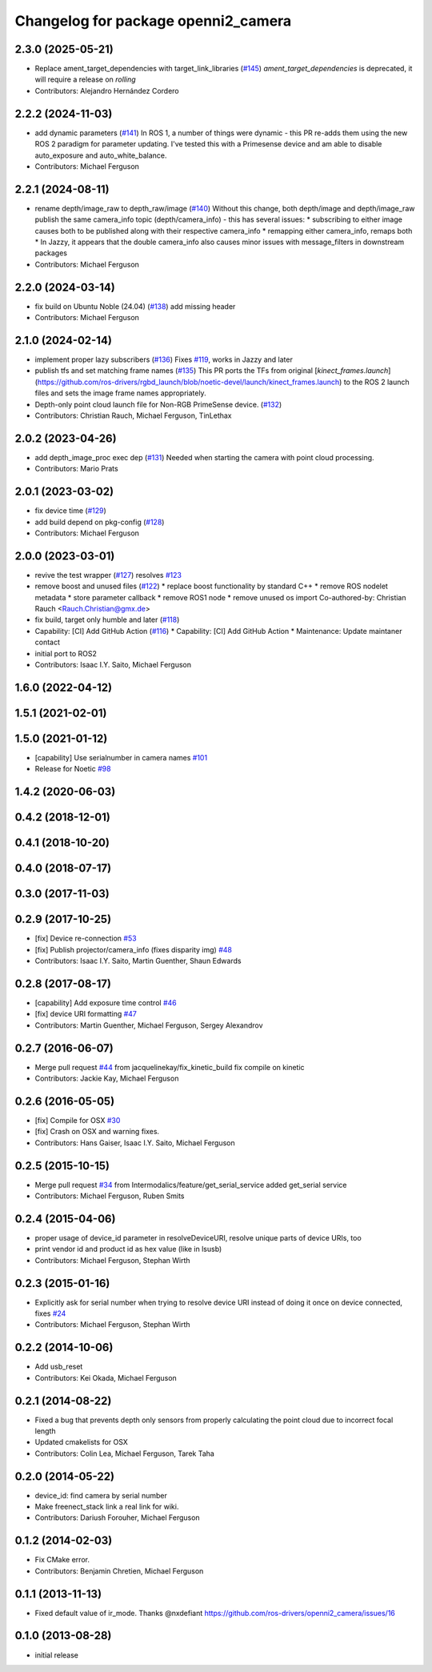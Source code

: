^^^^^^^^^^^^^^^^^^^^^^^^^^^^^^^^^^^^
Changelog for package openni2_camera
^^^^^^^^^^^^^^^^^^^^^^^^^^^^^^^^^^^^

2.3.0 (2025-05-21)
------------------
* Replace ament_target_dependencies with target_link_libraries (`#145 <https://github.com/ros-drivers/openni2_camera/issues/145>`_)
  `ament_target_dependencies` is deprecated, it will require a release on
  `rolling`
* Contributors: Alejandro Hernández Cordero

2.2.2 (2024-11-03)
------------------
* add dynamic parameters (`#141 <https://github.com/ros-drivers/openni2_camera/issues/141>`_)
  In ROS 1, a number of things were dynamic - this PR re-adds them using
  the new ROS 2 paradigm for parameter updating. I've tested this with a
  Primesense device and am able to disable auto_exposure and
  auto_white_balance.
* Contributors: Michael Ferguson

2.2.1 (2024-08-11)
------------------
* rename depth/image_raw to depth_raw/image (`#140 <https://github.com/ros-drivers/openni2_camera/issues/140>`_)
  Without this change, both depth/image and depth/image_raw publish the
  same camera_info topic (depth/camera_info) - this has several issues:
  * subscribing to either image causes both to be published along with
  their respective camera_info
  * remapping either camera_info, remaps both
  * In Jazzy, it appears that the double camera_info also causes minor
  issues with message_filters in downstream packages
* Contributors: Michael Ferguson

2.2.0 (2024-03-14)
------------------
* fix build on Ubuntu Noble (24.04) (`#138 <https://github.com/ros-drivers/openni2_camera/issues/138>`_)
  add missing header
* Contributors: Michael Ferguson

2.1.0 (2024-02-14)
------------------
* implement proper lazy subscribers (`#136 <https://github.com/ros-drivers/openni2_camera/issues/136>`_)
  Fixes `#119 <https://github.com/ros-drivers/openni2_camera/issues/119>`_, works in Jazzy and later
* publish tfs and set matching frame names (`#135 <https://github.com/ros-drivers/openni2_camera/issues/135>`_)
  This PR ports the TFs from original
  [`kinect_frames.launch`](https://github.com/ros-drivers/rgbd_launch/blob/noetic-devel/launch/kinect_frames.launch)
  to the ROS 2 launch files and sets the image frame names appropriately.
* Depth-only point cloud launch file for Non-RGB PrimeSense device. (`#132 <https://github.com/ros-drivers/openni2_camera/issues/132>`_)
* Contributors: Christian Rauch, Michael Ferguson, TinLethax

2.0.2 (2023-04-26)
------------------
* add depth_image_proc exec dep (`#131 <https://github.com/ros-drivers/openni2_camera/issues/131>`_)
  Needed when starting the camera with point cloud processing.
* Contributors: Mario Prats

2.0.1 (2023-03-02)
------------------
* fix device time (`#129 <https://github.com/ros-drivers/openni2_camera/issues/129>`_)
* add build depend on pkg-config (`#128 <https://github.com/ros-drivers/openni2_camera/issues/128>`_)
* Contributors: Michael Ferguson

2.0.0 (2023-03-01)
------------------
* revive the test wrapper (`#127 <https://github.com/ros-drivers/openni2_camera/issues/127>`_)
  resolves `#123 <https://github.com/ros-drivers/openni2_camera/issues/123>`_
* remove boost and unused files (`#122 <https://github.com/ros-drivers/openni2_camera/issues/122>`_)
  * replace boost functionality by standard C++
  * remove ROS nodelet metadata
  * store parameter callback
  * remove ROS1 node
  * remove unused os import
  Co-authored-by: Christian Rauch <Rauch.Christian@gmx.de>
* fix build, target only humble and later (`#118 <https://github.com/ros-drivers/openni2_camera/issues/118>`_)
* Capability: [CI] Add GitHub Action (`#116 <https://github.com/ros-drivers/openni2_camera/issues/116>`_)
  * Capability: [CI] Add GitHub Action
  * Maintenance: Update maintaner contact
* initial port to ROS2
* Contributors: Isaac I.Y. Saito, Michael Ferguson

1.6.0 (2022-04-12)
------------------

1.5.1 (2021-02-01)
------------------

1.5.0 (2021-01-12)
------------------
* [capability] Use serialnumber in camera names `#101 <https://github.com/ros-drivers/openni2_camera/issues/101>`_
* Release for Noetic `#98 <https://github.com/ros-drivers/openni2_camera/issues/98>`_

1.4.2 (2020-06-03)
------------------

0.4.2 (2018-12-01)
------------------

0.4.1 (2018-10-20)
------------------

0.4.0 (2018-07-17)
------------------

0.3.0 (2017-11-03)
------------------


0.2.9 (2017-10-25)
------------------
* [fix] Device re-connection `#53 <https://github.com/ros-drivers/openni2_camera/issues/53>`_
* [fix] Publish projector/camera_info (fixes disparity img) `#48 <https://github.com/ros-drivers/openni2_camera/issues/48>`_
* Contributors: Isaac I.Y. Saito, Martin Guenther, Shaun Edwards

0.2.8 (2017-08-17)
------------------
* [capability] Add exposure time control `#46 <https://github.com/ros-drivers/openni2_camera/issues/46>`_
* [fix] device URI formatting `#47 <https://github.com/ros-drivers/openni2_camera/issues/47>`_
* Contributors: Martin Guenther, Michael Ferguson, Sergey Alexandrov

0.2.7 (2016-06-07)
------------------
* Merge pull request `#44 <https://github.com/ros-drivers/openni2_camera/issues/44>`_ from jacquelinekay/fix_kinetic_build
  fix compile on kinetic
* Contributors: Jackie Kay, Michael Ferguson

0.2.6 (2016-05-05)
------------------
* [fix] Compile for OSX `#30 <https://github.com/ros-drivers/openni2_camera/issues/30>`_
* [fix] Crash on OSX and warning fixes.
* Contributors: Hans Gaiser, Isaac I.Y. Saito, Michael Ferguson

0.2.5 (2015-10-15)
------------------
* Merge pull request `#34 <https://github.com/ros-drivers/openni2_camera/issues/34>`_ from Intermodalics/feature/get_serial_service
  added get_serial service
* Contributors: Michael Ferguson, Ruben Smits

0.2.4 (2015-04-06)
------------------
* proper usage of device_id parameter in resolveDeviceURI, resolve unique parts of device URIs, too
* print vendor id and product id as hex value (like in lsusb)
* Contributors: Michael Ferguson, Stephan Wirth

0.2.3 (2015-01-16)
------------------
* Explicitly ask for serial number when trying to resolve device URI instead of doing it once on device connected, fixes `#24 <https://github.com/ros-drivers/openni2_camera/issues/24>`_
* Contributors: Michael Ferguson, Stephan Wirth

0.2.2 (2014-10-06)
------------------
* Add usb_reset
* Contributors: Kei Okada, Michael Ferguson

0.2.1 (2014-08-22)
------------------
* Fixed a bug that prevents depth only sensors from properly calculating the point cloud due to incorrect focal length
* Updated cmakelists for OSX
* Contributors: Colin Lea, Michael Ferguson, Tarek Taha

0.2.0 (2014-05-22)
------------------
* device_id: find camera by serial number
* Make freenect_stack link a real link for wiki.
* Contributors: Dariush Forouher, Michael Ferguson

0.1.2 (2014-02-03)
------------------
* Fix CMake error.
* Contributors: Benjamin Chretien, Michael Ferguson

0.1.1 (2013-11-13)
------------------
* Fixed default value of ir_mode. Thanks @nxdefiant
  https://github.com/ros-drivers/openni2_camera/issues/16

0.1.0 (2013-08-28)
------------------
* initial release
